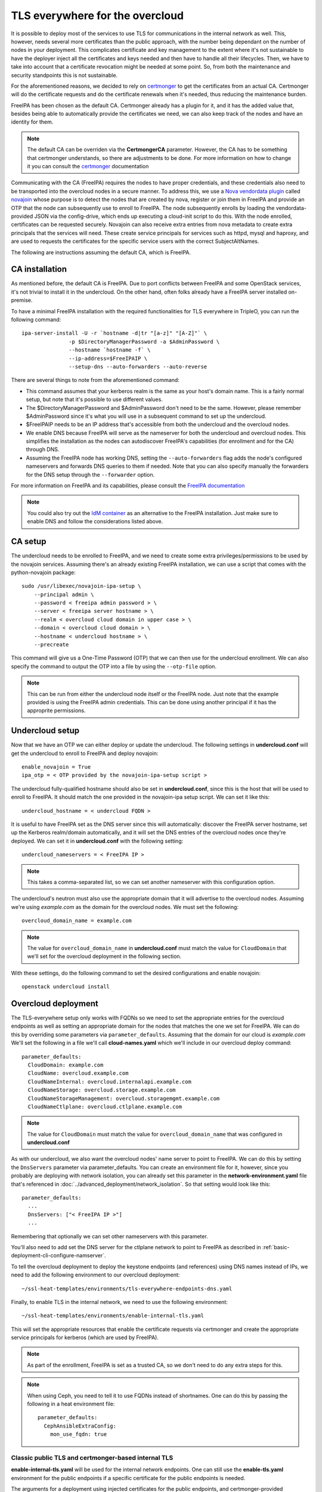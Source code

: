 TLS everywhere for the overcloud
--------------------------------

It is possible to deploy most of the services to use TLS for communications in
the internal network as well. This, however, needs several more certificates
than the public approach, with the number being dependant on the number of
nodes in your deployment. This complicates certificate and key management to
the extent where it's not sustainable to have the deployer inject all the
certificates and keys needed and then have to handle all their lifecycles.
Then, we have to take into account that a certificate revocation might be
needed at some point. So, from both the maintenance and security standpoints
this is not sustainable.

For the aforementioned reasons, we decided to rely on `certmonger`_ to get the
certificates from an actual CA. Certmonger will do the certificate requests and
do the certificate renewals when it's needed, thus reducing the maintenance
burden.

FreeIPA has been chosen as the default CA. Certmonger already has a plugin for
it, and it has the added value that, besides being able to automatically
provide the certificates we need, we can also keep track of the nodes and have
an identity for them.

.. note:: The default CA can be overriden via the **CertmongerCA** parameter.
          However, the CA has to be something that certmonger understands, so
          there are adjustments to be done. For more information on how to
          change it you can consult the `certmonger`_ documentation

Communicating with the CA (FreeIPA) requires the nodes to have proper
credentials, and these credentials also need to be transported into the
overcloud nodes in a secure manner. To address this, we use a
`Nova vendordata plugin`_ called `novajoin`_ whose purpose is to detect the
nodes that are created by nova, register or join them in FreeIPA and provide an
OTP that the node can subsequently use to enroll to FreeIPA. The node
subsequently enrolls by loading the vendordata-provided JSON via the
config-drive, which ends up executing a cloud-init script to do this. With the
node enrolled, certificates can be requested securely. Novajoin can also
receive extra entries from nova metadata to create extra principals that the
services will need. These create service principals for services such as httpd,
mysql and haproxy, and are used to requests the certificates for the specific
service users with the correct SubjectAltNames.

The following are instructions assuming the default CA, which is FreeIPA.

CA installation
~~~~~~~~~~~~~~~

As mentioned before, the default CA is FreeIPA. Due to port conflicts between
FreeIPA and some OpenStack services, it's not trivial to install it in the
undercloud. On the other hand, often folks already have a FreeIPA server
installed on-premise.

To have a minimal FreeIPA installation with the required functionalities for TLS
everywhere in TripleO, you can run the following command::

    ipa-server-install -U -r `hostname -d|tr "[a-z]" "[A-Z]"` \
                   -p $DirectoryManagerPassword -a $AdminPassword \
                   --hostname `hostname -f` \
                   --ip-address=$FreeIPAIP \
                   --setup-dns --auto-forwarders --auto-reverse

There are several things to note from the aforementioned command:

* This command assumes that your kerberos realm is the same as your host's
  domain name. This is a fairly normal setup, but note that it's possible to
  use different values.

* The $DirectoryManagerPassword and $AdminPassword don't need to be the same.
  However, please remember $AdminPassword since it's what you will use in a
  subsequent command to set up the undercloud.

* $FreeIPAIP needs to be an IP address that's accessible from both the
  undercloud and the overcloud nodes.

* We enable DNS because FreeIPA will serve as the nameserver for both the
  undercloud and overcloud nodes. This simplifies the installation as the nodes
  can autodiscover FreeIPA's capabilities (for enrollment and for the CA)
  through DNS.

* Assuming the FreeIPA node has working DNS, setting the ``--auto-forwarders``
  flag adds the node's configured nameservers and forwards DNS queries to them
  if needed. Note that you can also specify manually the forwarders for the DNS
  setup through the ``--forwarder`` option.

For more information on FreeIPA and its capabilities, please consult the
`FreeIPA documentation`_

.. note:: You could also try out the `IdM container`_ as an alternative to the
          FreeIPA installation. Just make sure to enable DNS and follow the
          considerations listed above.

CA setup
~~~~~~~~

The undercloud needs to be enrolled to FreeIPA, and we need to create some
extra privileges/permissions to be used by the novajoin services. Assuming
there's an already existing FreeIPA installation, we can use a script that
comes with the python-novajoin package::

    sudo /usr/libexec/novajoin-ipa-setup \
        --principal admin \
        --password < freeipa admin password > \
        --server < freeipa server hostname > \
        --realm < overcloud cloud domain in upper case > \
        --domain < overcloud cloud domain > \
        --hostname < undercloud hostname > \
        --precreate

This command will give us a One-Time Password (OTP) that we can then use
for the undercloud enrollment. We can also specify the command to output
the OTP into a file by using the ``--otp-file`` option.

.. note:: This can be run from either the undercloud node itself or the FreeIPA
          node. Just note that the example provided is using the FreeIPA admin
          credentials. This can be done using another principal if it has the
          approprite permissions.

Undercloud setup
~~~~~~~~~~~~~~~~

Now that we have an OTP we can either deploy or update the undercloud. The
following settings in **undercloud.conf** will get the undercloud to enroll
to FreeIPA and deploy novajoin::

    enable_novajoin = True
    ipa_otp = < OTP provided by the novajoin-ipa-setup script >

The undercloud fully-qualified hostname should also be set in
**undercloud.conf**, since this is the host that will be used to enroll
to FreeIPA. It should match the one provided in the novajoin-ipa setup
script. We can set it like this::

    undercloud_hostname = < undercloud FQDN >

It is useful to have FreeIPA set as the DNS server since this will
automatically: discover the FreeIPA server hostname, set up the Kerberos
realm/domain automatically, and it will set the DNS entries of the
overcloud nodes once they're deployed. We can set it in **undercloud.conf**
with the following setting::

    undercloud_nameservers = < FreeIPA IP >

.. note:: This takes a comma-separated list, so we can set another nameserver
          with this configuration option.

The undercloud's neutron must also use the appropriate domain that it will
advertise to the overcloud nodes. Assuming we're using *example.com* as the
domain for the overcloud nodes. We must set the following::

    overcloud_domain_name = example.com

.. note:: The value for ``overcloud_domain_name`` in **undercloud.conf** must
          match the value for ``CloudDomain`` that we'll set for the overcloud
          deployment in the following section.

With these settings, do the following command to set the desired configurations
and enable novajoin::

    openstack undercloud install

Overcloud deployment
~~~~~~~~~~~~~~~~~~~~

The TLS-everywhere setup only works with FQDNs so we need to set the
appropriate entries for the overcloud endpoints as well as setting an
appropriate domain for the nodes that matches the one we set for FreeIPA.
We can do this by overriding some parameters via ``parameter_defaults``.
Assuming that the domain for our cloud is *example.com* We'll set the
following in a file we'll call **cloud-names.yaml** which we'll include
in our overcloud deploy command::

    parameter_defaults:
      CloudDomain: example.com
      CloudName: overcloud.example.com
      CloudNameInternal: overcloud.internalapi.example.com
      CloudNameStorage: overcloud.storage.example.com
      CloudNameStorageManagement: overcloud.storagemgmt.example.com
      CloudNameCtlplane: overcloud.ctlplane.example.com

.. note:: The value for ``CloudDomain`` must match the value for
          ``overcloud_domain_name`` that was configured in **undercloud.conf**

As with our undercloud, we also want the overcloud nodes' name server to point
to FreeIPA. We can do this by setting the ``DnsServers`` parameter via
parameter_defaults. You can create an environment file for it, however, since
you probably are deploying with network isolation, you can already set this
parameter in the **network-environment.yaml** file that's referenced in
:doc:`../advanced_deployment/network_isolation`. So that setting would look
like this::

    parameter_defaults:
      ...
      DnsServers: ["< FreeIPA IP >"]
      ...

Remembering that optionally we can set other nameservers with this parameter.

You'll also need to add set the DNS server for the ctlplane network to point to
FreeIPA as described in :ref:`basic-deployment-cli-configure-namserver`.

To tell the overcloud deployment to deploy the keystone endpoints (and
references) using DNS names instead of IPs, we need to add the following
environment to our overcloud deployment::

    ~/ssl-heat-templates/environments/tls-everywhere-endpoints-dns.yaml

Finally, to enable TLS in the internal network, we need to use the following
environment::

    ~/ssl-heat-templates/environments/enable-internal-tls.yaml

This will set the appropriate resources that enable the certificate requests
via certmonger and create the appropriate service principals for kerberos
(which are used by FreeIPA).

.. note:: As part of the enrollment, FreeIPA is set as a trusted CA, so we
   don't need to do any extra steps for this.

.. note:: When using Ceph, you need to tell it to use FQDNs instead of
          shortnames. One can do this by passing the following in a heat
          environment file::

              parameter_defaults:
                CephAnsibleExtraConfig:
                  mon_use_fqdn: true

Classic public TLS and certmonger-based internal TLS
^^^^^^^^^^^^^^^^^^^^^^^^^^^^^^^^^^^^^^^^^^^^^^^^^^^^

**enable-internal-tls.yaml** will be used for the internal network
endpoints. One can still use the **enable-tls.yaml** environment for the
public endpoints if a specific certificate for the public endpoints is needed.

The arguments for a deployment using injected certificates for the public
endpoints, and certmonger-provided certificates for the internal endpoints
look like the following::

    openstack overcloud deploy \
        ...
        -e ~/ssl-heat-templates/environments/tls-everywhere-endpoints-dns.yaml \
        -e ~/ssl-heat-templates/environments/enable-tls.yaml \
        -e ~/ssl-heat-templates/environments/enable-internal-tls.yaml \
        -e ~/cloud-names.yaml

Certmonger-based public and Internal TLS
^^^^^^^^^^^^^^^^^^^^^^^^^^^^^^^^^^^^^^^^

It is also possible to get all your certificates from a CA. For this you
need to include the
**environments/services/haproxy-public-tls-certmonger.yaml** environment
file.

To do a deployment with both public and internal endpoints using
certificates provided by certmonger, we would need to issue a command similar
to the following::

    openstack overcloud deploy \
        ...
        -e ~/ssl-heat-templates/environments/tls-everywhere-endpoints-dns.yaml \
        -e ~/ssl-heat-templates/environments/services/haproxy-public-tls-certmonger.yaml \
        -e ~/ssl-heat-templates/environments/enable-internal-tls.yaml \
        -e ~/cloud-names.yaml

.. References

.. _certmonger: https://pagure.io/certmonger
.. _Nova vendordata plugin: https://docs.openstack.org/developer/nova/vendordata.html
.. _novajoin: https://github.com/openstack/novajoin
.. _FreeIPA documentation: https://www.freeipa.org/page/Documentation
.. _IdM container: https://access.redhat.com/documentation/en-us/red_hat_enterprise_linux/7/html/using_containerized_identity_management_services/
